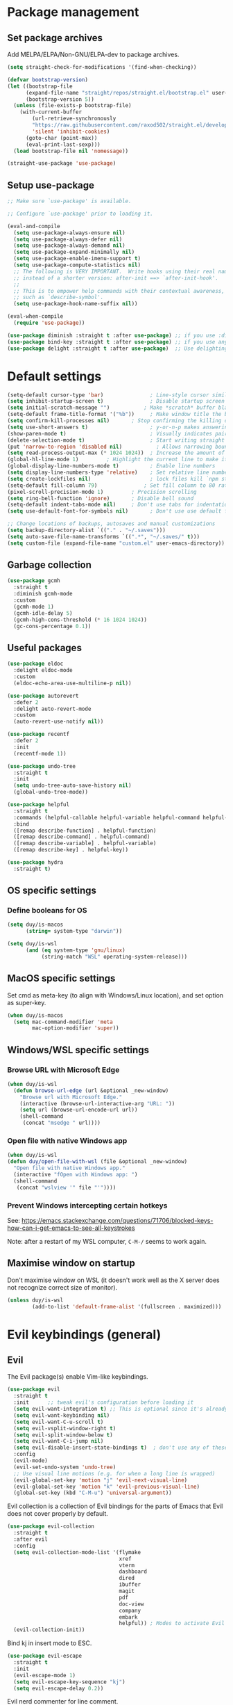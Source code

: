 * Package management

** Set package archives

Add MELPA/ELPA/Non-GNU/ELPA-dev to package archives.

#+begin_src emacs-lisp
(setq straight-check-for-modifications '(find-when-checking))

(defvar bootstrap-version)
(let ((bootstrap-file
      (expand-file-name "straight/repos/straight.el/bootstrap.el" user-emacs-directory))
      (bootstrap-version 5))
  (unless (file-exists-p bootstrap-file)
    (with-current-buffer
        (url-retrieve-synchronously
        "https://raw.githubusercontent.com/raxod502/straight.el/develop/install.el"
        'silent 'inhibit-cookies)
      (goto-char (point-max))
      (eval-print-last-sexp)))
  (load bootstrap-file nil 'nomessage))

(straight-use-package 'use-package)
#+end_src

** Setup use-package

#+begin_src emacs-lisp
;; Make sure `use-package' is available.

;; Configure `use-package' prior to loading it.

(eval-and-compile
  (setq use-package-always-ensure nil)
  (setq use-package-always-defer nil)
  (setq use-package-always-demand nil)
  (setq use-package-expand-minimally nil)
  (setq use-package-enable-imenu-support t)
  (setq use-package-compute-statistics nil)
  ;; The following is VERY IMPORTANT.  Write hooks using their real name
  ;; instead of a shorter version: after-init ==> `after-init-hook'.
  ;;
  ;; This is to empower help commands with their contextual awareness,
  ;; such as `describe-symbol'.
  (setq use-package-hook-name-suffix nil))

(eval-when-compile
  (require 'use-package))

(use-package diminish :straight t :after use-package) ;; if you use :diminish
(use-package bind-key :straight t :after use-package) ;; if you use any :bind variant
(use-package delight :straight t :after use-package)  ;; Use delighting for modes
#+end_src

* Default settings 

#+begin_src emacs-lisp
(setq-default cursor-type 'bar)               ; Line-style cursor similar to other text editors
(setq inhibit-startup-screen t)               ; Disable startup screen
(setq initial-scratch-message "")	        ; Make *scratch* buffer blank
(setq-default frame-title-format '("%b"))     ; Make window title the buffer name
(setq confirm-kill-processes nil)		; Stop confirming the killing of processes
(setq use-short-answers t)                    ; y-or-n-p makes answering questions faster
(show-paren-mode t)                           ; Visually indicates pair of matching parentheses
(delete-selection-mode t)                     ; Start writing straight after deletion
(put 'narrow-to-region 'disabled nil)	        ; Allows narrowing bound to C-x n n (region) and C-x n w (widen)
(setq read-process-output-max (* 1024 1024))  ; Increase the amount of data which Emacs reads from the process
(global-hl-line-mode 1)			; Highlight the current line to make it more visible
(global-display-line-numbers-mode t)          ; Enable line numbers
(setq display-line-numbers-type 'relative)    ; Set relative line numbers
(setq create-lockfiles nil)                   ; lock files kill `npm start'
(setq-default fill-column 79)		        ; Set fill column to 80 rather than 70, in all cases.
(pixel-scroll-precision-mode 1)	        ; Precision scrolling
(setq ring-bell-function 'ignore)		; Disable bell sound
(setq-default indent-tabs-mode nil)		; Don't use tabs for indentation
(setq use-default-font-for-symbols nil)       ; Don't use use default fonts for symbols

;; Change locations of backups, autosaves and manual customizations
(setq backup-directory-alist `(("." . "~/.saves")))
(setq auto-save-file-name-transforms `((".*", "~/.saves/" t)))
(setq custom-file (expand-file-name "custom.el" user-emacs-directory))
#+end_src

** Garbage collection

#+begin_src emacs-lisp
(use-package gcmh
  :straight t
  :diminish gcmh-mode
  :custom
  (gcmh-mode 1)
  (gcmh-idle-delay 5)
  (gcmh-high-cons-threshold (* 16 1024 1024))
  (gc-cons-percentage 0.1))
#+end_src

** Useful packages

#+begin_src emacs-lisp
(use-package eldoc
  :delight eldoc-mode
  :custom
  (eldoc-echo-area-use-multiline-p nil))

(use-package autorevert
  :defer 2
  :delight auto-revert-mode
  :custom
  (auto-revert-use-notify nil))

(use-package recentf
  :defer 2
  :init
  (recentf-mode 1))

(use-package undo-tree
  :straight t
  :init
  (setq undo-tree-auto-save-history nil)
  (global-undo-tree-mode))

(use-package helpful
  :straight t
  :commands (helpful-callable helpful-variable helpful-command helpful-key)
  :bind
  ([remap describe-function] . helpful-function)
  ([remap describe-command] . helpful-command)
  ([remap describe-variable] . helpful-variable)
  ([remap describe-key] . helpful-key))

(use-package hydra
  :straight t)
#+end_src

** OS specific settings

*** Define booleans for OS

#+begin_src emacs-lisp
(setq duy/is-macos
      (string= system-type "darwin"))

(setq duy/is-wsl
      (and (eq system-type 'gnu/linux)
           (string-match "WSL" operating-system-release)))
#+end_src

** MacOS specific settings

Set cmd as meta-key (to align with Windows/Linux location), and set option as super-key.

#+begin_src emacs-lisp
(when duy/is-macos
  (setq mac-command-modifier 'meta
        mac-option-modifier 'super))
#+end_src

** Windows/WSL specific settings

*** Browse URL with Microsoft Edge

#+begin_src emacs-lisp
(when duy/is-wsl  
  (defun browse-url-edge (url &optional _new-window)
    "Browse url with Microsoft Edge."
    (interactive (browse-url-interactive-arg "URL: "))
    (setq url (browse-url-encode-url url))
    (shell-command
     (concat "msedge " url))))
#+end_src

*** Open file with native Windows app

#+begin_src emacs-lisp
(when duy/is-wsl  
(defun duy/open-file-with-wsl (file &optional _new-window)
  "Open file with native Windows app."
  (interactive "fOpen with Windows app: ")
  (shell-command
   (concat "wslview '" file "'"))))
#+end_src

*** Prevent Windows intercepting certain hotkeys

See: https://emacs.stackexchange.com/questions/71706/blocked-keys-how-can-i-get-emacs-to-see-all-keystrokes

Note: after a restart of my WSL computer, =C-M-/= seems to work again. 

** Maximise window on startup

Don't maximise window on WSL (it doesn't work well as the X server does not recognize correct size of monitor).

#+begin_src emacs-lisp
(unless duy/is-wsl
        (add-to-list 'default-frame-alist '(fullscreen . maximized)))
#+end_src

* Evil keybindings (general)

** Evil

The Evil package(s) enable Vim-like keybindings.

#+begin_src emacs-lisp
(use-package evil
  :straight t
  :init      ;; tweak evil's configuration before loading it
  (setq evil-want-integration t) ;; This is optional since it's already set to t by default.
  (setq evil-want-keybinding nil)
  (setq evil-want-C-u-scroll t)
  (setq evil-vsplit-window-right t)
  (setq evil-split-window-below t)
  (setq evil-want-C-i-jump nil)
  (setq evil-disable-insert-state-bindings t)  ; don't use any of these: https://github.com/noctuid/evil-guide#switching-between-evil-and-emacs
  :config
  (evil-mode)
  (evil-set-undo-system 'undo-tree)
  ;; Use visual line motions (e.g. for when a long line is wrapped)
  (evil-global-set-key 'motion "j" 'evil-next-visual-line)
  (evil-global-set-key 'motion "k" 'evil-previous-visual-line)
  (global-set-key (kbd "C-M-u") 'universal-argument))
#+end_src

Evil collection is a collection of Evil bindings for the parts of Emacs that Evil does not cover properly by default.

#+begin_src emacs-lisp
(use-package evil-collection
  :straight t
  :after evil
  :config
  (setq evil-collection-mode-list '(flymake
                                    xref
                                    vterm
                                    dashboard
                                    dired
                                    ibuffer
                                    magit
                                    pdf
                                    doc-view
                                    company
                                    embark
                                    helpful)) ; Modes to activate Evil keybindings for
  (evil-collection-init))
#+end_src

Bind kj in insert mode to ESC.

#+begin_src emacs-lisp
(use-package evil-escape
  :straight t
  :init
  (evil-escape-mode 1)
  (setq evil-escape-key-sequence "kj")
  (setq evil-escape-delay 0.2))
#+end_src

Evil nerd commenter for line comment.

#+begin_src emacs-lisp
(use-package evil-nerd-commenter
  :straight t
  :bind (("C-'" . evilnc-comment-or-uncomment-lines)
         ("C-," . evilnc-comment-or-uncomment-lines)
  :map org-mode-map)
  ("C-'" . nil))
#+end_src


Evil-org adds evil bindings to org-agenda.

#+begin_src emacs-lisp

(use-package evil-org
  :straight t
  :after org
  :hook (org-mode . (lambda () evil-org-mode))
  :config
  (require 'evil-org-agenda)
  (evil-org-agenda-set-keys))

#+end_src

evil-surround enables surrounding of (Vim) text objects (e.g. brackets or quotes)

#+begin_src emacs-lisp
(use-package evil-surround
  :straight t
  :config
  (global-evil-surround-mode 1))
#+end_src
** General


The config in this section enable SPC as a prefix to a useful and commonly used
function (similar to Spacemacs/Doom/VSpaceCode).

#+begin_src emacs-lisp
(use-package general
  :straight t
  :init
  (setq general-override-states '(insert
                                  emacs
                                  hybrid
                                  normal
                                  visual
                                  motion
                                  operator
                                  replace))
  :after evil
  :config
  (general-evil-setup t)
  (general-create-definer leader-keys
    :states '(normal visual emacs motion) ; consider adding motion for using with easymotion
    :keymaps 'override 
    :prefix "SPC")
  (general-create-definer local-leader-keys
    :states '(normal visual emacs motion) ; consider adding motion for using with easymotion
    :keymaps 'override 
    :prefix ","))
#+end_src

*** Eval keybindings

#+begin_src emacs-lisp
(leader-keys
  "e"     '(:ignore t       :wk "Eval")
  "e b"   '(eval-buffer     :wk "Eval elisp in buffer")
  "e d"   '(eval-defun      :wk "Eval defun")
  "e e"   '(eval-expression :wk "Eval elisp expression")
  "e l"   '(eval-last-sexp  :wk "Eval last sexression")
  "e r"   '(eval-region     :wk "Eval region"))
#+end_src

* File and buffer management

** Dired

#+begin_src emacs-lisp
  (use-package dired
    :after evil evil-collection general
    ;; :commands (dired dired-jump)
    ;; :bind (("C-x C-j" . dired-jump))
    :custom ((dired-listing-switches "-agho --group-directories-first"))
    :init
    (when (string= system-type "darwin")
      (setq dired-use-ls-dired t
            insert-directory-program "/usr/local/bin/gls"))
    :config
    (evil-collection-define-key 'normal 'dired-mode-map
      "h" '(lambda () (interactive) (dired-single-buffer ".."))  ;; dired-single-up-directory still creates a new buffer for w/e reason
      "l" 'dired-single-buffer)
    (leader-keys
      "d"   '(dired      :wk "dired")
      "j d" '(dired-jump :wk "dired-jump")))

  (use-package dired-single
    :straight t
    :after dired)

  (use-package all-the-icons-dired
    :straight t
    :after dired
    :hook (dired-mode-hook . all-the-icons-dired-mode))

  (use-package dired-hide-dotfiles
    :straight t
    :after dired
    :hook (dired-mode-hook . dired-hide-dotfiles-mode)
    :init
    (evil-collection-define-key 'normal 'dired-mode-map
      "H" 'dired-hide-dotfiles-mode))
#+end_src

*** MacOS specific setting for Dired

OS X's ls function does not support the --group-directories-first switch. In order to enable this, install GNU core utils:

#+begin_src shell

brew install coreutils

#+end_src

** Buffer management

Add function to kill all buffers except current one.

#+begin_src emacs-lisp
(defun kill-other-buffers ()
  "Kill all other buffers."
  (interactive)
  (mapc 'kill-buffer (delq (current-buffer) (buffer-list))))
#+end_src

Keybindings for buffer management.
#+begin_src emacs-lisp
(leader-keys
  "TAB" '(consult-buffer                     :wk "Switch buffer")
  "b"   '(:ignore t                          :wk "Buffer")
  "b b" '(ibuffer                            :wk "Ibuffer")
  "b c" '(clone-indirect-buffer-other-window :wk "Clone indirect buffer other window")
  "b k" '(kill-current-buffer                :wk "Kill current buffer")
  "b n" '(next-buffer                        :wk "Next buffer")
  "b p" '(previous-buffer                    :wk "Previous buffer")
  "b B" '(ibuffer-list-buffers               :wk "Ibuffer list buffers")
  "b K" '(kill-buffer                        :wk "Kill buffer")
  "b 1" '(kill-other-buffers                 :wk "Kill other buffers"))
#+end_src

** File management

#+begin_src emacs-lisp
(leader-keys
 "f"   '(:ignore t           :wk "File")
 "."   '(find-file           :wk "Find file")
 "f f" '(find-file           :wk "Find file")
 "f F" '(consult-find        :wk "Consult find")
 "f g" '(consult-ripgrep     :wk "Consult ripgrep")
 "f r" '(consult-recent-file :wk "Recent files")
 "f s" '(save-buffer         :wk "Save file")
 "f u" '(sudo-edit-find-file :wk "Sudo find file")
 "f C" '(copy-file           :wk "Copy file")
 "f D" '(delete-file         :wk "Delete file")
 "f R" '(rename-file         :wk "Rename file")
 "f S" '(write-file          :wk "Save file as...")
 "f U" '(sudo-edit           :wk "Sudo edit file"))
#+End_src

* Fonts and themes

** Fonts

The used fonts have different names on different computers:

#+begin_src emacs-lisp
(if (string= system-name "Duys-MBP.home")
    (setq duy/default-font "FiraMono Nerd Font Mono"
          duy/variable-font "IBM Plex Sans"
          duy/default-font-size 13.0
          duy/variable-font-size 14.0)
  (if (string= system-name "NL5CG1462QH6")
      (setq duy/default-font "FiraMono Nerd Font Mono"
            duy/variable-font "IBM Plex Sans"
            duy/default-font-size 10.5
            duy/variable-font-size 12.0)
    (setq duy/default-font nil
          duy/variable-font nil
          duy/default-font-size nil
          duy/variable-font-size nil)))
#+end_src

Set fonts:

#+begin_src emacs-lisp
  (set-face-attribute 'default nil :font (font-spec :family duy/default-font :size duy/default-font-size))
  (set-face-attribute 'fixed-pitch nil :font (font-spec :family duy/default-font :size duy/default-font-size))
  (set-face-attribute 'variable-pitch nil :font (font-spec :family duy/variable-font :size duy/variable-font-size))
#+end_src

** Font settings for daemon mode

Font settings for daemon mode:

#+begin_src emacs-lisp
(defun duy/setup-font-faces-daemon()
  (when (daemonp)
    (set-face-attribute 'tab-bar nil :font (font-spec :family "IBM Plex Mono" :size duy/default-font-size))
    (set-face-attribute 'default nil :font (font-spec :family duy/default-font :size duy/default-font-size))
    (set-face-attribute 'fixed-pitch nil :font (font-spec :family duy/default-font :size duy/default-font-size))
    (set-face-attribute 'variable-pitch nil :font (font-spec :family duy/variable-font :size duy/variable-font-size))))

  (add-hook 'after-init-hook 'duy/setup-font-faces-daemon)
  (add-hook 'server-after-make-frame-hook 'duy/setup-font-faces-daemon)
#+end_src

** all-the-icons

#+begin_src emacs-lisp
(set-face-attribute 'tab-bar nil :font (font-spec :family "IBM Plex Mono" :size duy/default-font-size))
(use-package all-the-icons
  :straight t)
#+end_src

** Theme

*** Doom theme

#+begin_src emacs-lisp
;; (use-package doom-themes
;;   :straight t
;;   :init
;;   (setq doom-themes-enable-bold t
;; 	doom-themes-enable-italic t)
;;   (load-theme 'doom-vibrant t))  ;; Ones I liked and used: doom-one, doom-dark+, doom-solarized-light, doom-snazzy, doom-palenight
#+end_src

Other good themes:

- doom-palenight
- doom-one
- doom-vibrant
- doom-dark+ (VS Code like)
- doom-tomorrow-night
- doom-xcode
- doom-material
- doom-ayu-mirage
- doom-monokai-pro

*** Modus themes

#+begin_src emacs-lisp
(use-package modus-themes
  :straight t
  :init
  (setq modus-themes-subtle-line-numbers t)
  (setq modus-themes-hl-line '(intense))
  (setq modus-themes-region '(bg-only accented))
  (setq modus-themes-paren-match '(intense))
  (setq modus-themes-org-blocks 'gray-background)
  (setq modus-themes-completions
        '((selection . (accented))))
  (setq modus-themes-mode-line '(accented))
  (setq modus-themes-markup '(background intense))
  (setq modus-themes-mixed-fonts t)
  (setq modus-themes-headings
        '((0 . (bold 1.5))
          (1 . (rainbow overline bold 1.3))
          (2 . (bold 1.2))
          (3 . (bold 1.1))))
  (defun duy/modus-themes-toggle ()
    "Toggle between `modus-operandi' and `modus-vivendi' themes.
This uses `enable-theme' instead of the standard method of
`load-theme'.  The technicalities are covered in the Modus themes
manual."
    (interactive)
    (pcase (modus-themes--current-theme)
      ('modus-operandi (progn (enable-theme 'modus-vivendi)
                              (disable-theme 'modus-operandi)
                              (org-mode-restart)))
      ('modus-vivendi (progn (enable-theme 'modus-operandi)
                             (disable-theme 'modus-vivendi)
                             (org-mode-restart)))
      (_ (error "No Modus theme is loaded; evaluate `modus-themes-load-themes' first"))))
  :config
  (load-theme 'modus-vivendi t)
  (load-theme 'modus-operandi t t)
  (set-face-attribute 'tab-bar nil :font (font-spec :family "IBM Plex Mono" :size duy/default-font-size))  ; Loading modus theme resets tab-bar font, so we need to set it (again)
  (leader-keys
    "T" '(nil :wk "Toggle")
    "T T" '(duy/modus-themes-toggle :wk "Toggle modus theme")))
#+end_src

** Battery formatting

This section contains my custom setup to format =battery-mode-line-string=, which will be shown at the top in the global tab-bar. It is mainly copied from the source of =smart-mode-line= and adjusted to my own liking. Main reason for doing this myself is I am not using any other functions of =smart-mode-line=, and =sml/setup=  also messes up the branch name in the mode-line (https://github.com/Malabarba/smart-mode-line/issues/255).

*** Battery functions

#+begin_src emacs-lisp
(defun duy/charging-wsl ()
  "Check whether WSL computer is charging"
  (let ((result (funcall battery-status-function)))
    (let ((charging (cdr (assoc 66 result))))
      (if (not (string= charging "Discharging")) t nil))))

(defun duy/charging-macos ()
  "Check whether MacOS computer is charging"
  (let ((result (funcall battery-status-function)))
    (let ((charging (cdr (assoc 76 result))))
      (if (string= charging "AC") t nil))))

(defun duy/charging ()
  "Check whether computer is charging"
  (if duy/is-wsl (duy/charging-wsl)
    (if duy/is-macos (duy/charging-macos) nil)))

(defun duy/battery-percentage nil
  "Get battery percentage (100% = 1000000)"
  (let
      ((result
        (funcall battery-status-function)))
    (let
        ((percentage-string
          (cdr
           (assoc 112 result))))
      (let
          ((percentage
            (string-to-number percentage-string)))
        percentage))))

(defun duy/battery-icon ()
  "Set battery icon based on battery charge status and percentage"
  (if (duy/charging) (all-the-icons-faicon "plug" :v-adjust 0.04)
    (if (> (duy/battery-percentage) 95.0) (all-the-icons-faicon "battery-full" :v-adjust -0.05)
      (if (> (duy/battery-percentage) 70.0) (all-the-icons-faicon "battery-three-quarters" :v-adjust -0.05)
        (if (> (duy/battery-percentage) 40.0) (all-the-icons-faicon "battery-half" :v-adjust -0.05)
          (if (> (duy/battery-percentage) battery-load-critical) (all-the-icons-faicon "battery-quarter" :v-adjust -0.05) (all-the-icons-faicon "battery-empty" :v-adjust -0.05)))))))

(defface duy/battery-charging
  '((t :foreground "ForestGreen" :weight normal)) "")

(defface duy/battery-discharging
  '((t :inherit warning :weight normal)) "")

(defun duy/set-battery-font ()
  "Set `duy/battery' face depending on battery state."
  (if (duy/charging)
      (copy-face 'duy/battery-charging 'duy/battery)
    (copy-face 'duy/battery-discharging 'duy/battery)))

(defadvice battery-update (before duy/set-battery-font activate)
  "Fontify the battery display."
  (duy/set-battery-font)
  (if duy/is-macos
      (setq battery-mode-line-format (concat " " (duy/battery-icon) " [%b%p%] "))
      (setq battery-mode-line-format (concat " " (duy/battery-icon) "[%b%p%] "))))

(defun duy/battery-formatting ()
  "Apply battery formatting when updating battery status"
  (eval-after-load 'battery
    '(defadvice battery-update (after duy/after-battery-update-advice () activate)
       "Change battery color and icon."
       (when battery-mode-line-string
         (setq battery-mode-line-string
               (propertize battery-mode-line-string
                           'face 'duy/battery))))))
#+end_src

*** Set battery string format

#+begin_src emacs-lisp
(duy/battery-formatting)
(display-battery-mode)
(add-hook 'server-after-make-frame-hook 'battery-update)
#+end_src

** Modeline

*** Doom modeline

Currently using mood-line as a test.

This package depends on all-the-icons package. When installing Doom modeline for the first time, please run 'all-the-icons-install-fonts' via M-x first.

#+begin_src emacs-lisp
;; (use-package doom-modeline
;;   :straight t
;;   :config
;;   (setq doom-modeline-fn-alist (remove '(battery . doom-modeline-segment--battery) doom-modeline-fn-alist))
;;   (doom-modeline-mode 1)
;;   ;; (display-time)
;;   ;; (display-battery-mode)
;;   :custom
;;   (display-time-24hr-format t)
;;   (display-time-day-and-date t))
#+end_src

Ensure icons are used in Daemon mode:

#+begin_src emacs-lisp
;; (add-hook 'server-after-make-frame-hook
;;  (lambda ()
;;      (setq doom-modeline-icon (display-graphic-p))))
#+end_src

NOTE: ~(doom-modeline-mode)~ results in ~(error "bar is not a defined segment")~ in emacs@29. See also: https://githubhot.com/repo/seagle0128/doom-modeline/issues/505

To fix, run this code *once*:

#+begin_src emacs-lisp
;; (setq doom-modeline-fn-alist
;;       (--map
;;        (cons (remove-pos-from-symbol (car it)) (cdr it))
;;        doom-modeline-fn-alist))
#+end_src

*** Mood-line

Currently trying =mood-line= over =doom-modeline= as the latter messes up the battery string in the top right corner.

#+begin_src emacs-lisp
(use-package mood-line
  :straight (:host gitlab :repo "trev-dev/mood-line")
  :init
  ;; (setq battery-mode-line-format (concat " " (duy/battery-icon) "%b%p% "))
  (setq mode-line-misc-info (remove '(global-mode-string ("" global-mode-string)) mode-line-misc-info))
  (mood-line-mode)
  :custom
  (display-time-24hr-format t)
  (display-time-day-and-date t)
  :config
  (display-time-mode)
  (display-battery-mode))
#+end_src

* Tabs

#+begin_src emacs-lisp
(use-package tab-bar
  :straight t
  :hook (server-after-make-frame-hook . (lambda () (tab-bar-rename-tab "main")))
  :init  
  (defun tab-bar-tab-name-format-comfortable (tab i)
    (propertize (concat " " (tab-bar-tab-name-format-default tab i) " ")
                'face (funcall tab-bar-tab-face-function tab)))
  (add-to-list 'tab-bar-format 'tab-bar-format-align-right 'append)
  (add-to-list 'tab-bar-format 'tab-bar-format-global 'append)
  (setq global-mode-string '("  " display-time-string battery-mode-line-string))
  :custom
  (tab-bar-show t)
  (tab-bar-close-button-show nil)
  (tab-bar-new-button-show nil)
  (tab-bar-tab-name-format-function #'tab-bar-tab-name-format-comfortable)
  (tab-bar-select-tab-modifiers '(meta))
  ;; :custom-face
  ;; (tab-bar ((t (:font "IBM Plex Mono" :size duy/tab-bar-font-height))))
  ;; (tab-bar-tab ((t (:bold t :height 1.0 :foreground "sienna"))))
  ;; (tab-bar-tab-inactive ((t (:background nil :inherit 'mode-line :height 1.0 ))))
  :config
  (set-face-attribute 'tab-bar nil :font (font-spec :family "IBM Plex Mono" :size duy/default-font-size))
  (leader-keys
    "t" '(:keymap tab-prefix-map :wk "Tabs")))
#+end_src

** Tab-bookmark

#+begin_src emacs-lisp
(use-package tab-bookmark
  :straight (tab-bookmark :type git :host github :repo "minad/tab-bookmark")
  :init
  (setq bookmark-set-fringe-mark nil))
#+end_src

* Terminals

** Function to disable exit confirmation query for shells and terminals

#+begin_src emacs-lisp
(defun set-no-process-query-on-exit ()
  (let ((proc (get-buffer-process (current-buffer))))
    (when (processp proc)
      (set-process-query-on-exit-flag proc nil))))
#+end_src

** vterm

#+begin_src emacs-lisp
  (use-package vterm
    :straight t
    :bind (:map vterm-mode-map
                ("C-b" . vterm-send-C-b))
    :config
    (dolist (mode '(term-mode-hook
                    shell-mode-hook
                    vterm-mode-hook
                    eshell-mode-hook))
      (add-hook mode (lambda () (display-line-numbers-mode 0)))
      (add-hook mode (lambda () (setq-local global-hl-line-mode nil)))
      (add-hook mode 'set-no-process-query-on-exit)))
#+end_src

I also enabled directory tracking and named vterm buffer, see also here how to setup: https://github.com/akermu/emacs-libvterm

** vterm-toggle

#+begin_src emacs-lisp
(use-package vterm-toggle
  :straight t
  :custom
  (vterm-buffer-name-string "vterm: %s")
  (vterm-toggle-project-root t)
  (vterm-toggle-scope 'project)
  :config
  (setq vterm-toggle-fullscreen-p nil)
  (add-to-list 'display-buffer-alist
               '((lambda (buffer-or-name _)
                   (let ((buffer (get-buffer buffer-or-name)))
                     (with-current-buffer buffer
                       (or (equal major-mode 'vterm-mode)
                           (string-prefix-p vterm-buffer-name (buffer-name buffer))))))
                 (display-buffer-reuse-window display-buffer-at-bottom)
                 (display-buffer-reuse-window display-buffer-in-direction)
                 ;;display-buffer-in-direction/direction/dedicated is added in emacs27
                 ;;(direction . bottom)
                 (dedicated . t) ;dedicated is supported in emacs27
                 (reusable-frames . visible)
                 (window-height . 0.3)))
  (leader-keys
    "'" '(vterm-toggle :wk "vterm"))
  (bind-keys  ; For some reason :bind interferes with the SPC ' binding here
   :map vterm-mode-map
   ("C-<return>" . vterm-toggle-insert-cd)))
#+end_src

** exec-path-from-shell

#+begin_src emacs-lisp
(use-package exec-path-from-shell
  :straight t
  :if duy/is-macos
  :defer nil
  :config
  (exec-path-from-shell-copy-env "PATH")
  (when (memq window-system '(mac ns x))
    (exec-path-from-shell-initialize))
  (when (daemonp)
    (exec-path-from-shell-initialize)))
#+end_src

* Completion and navigation
** Vertico

#+begin_src emacs-lisp
(use-package vertico
  :straight (:files (:defaults "extensions/*"))
  :bind (:map vertico-map
              ("C-j" . vertico-next)
              ("C-k" . vertico-previous)
              ("C-f" . vertico-exit)
              :map minibuffer-local-map
              ("M-h" . backward-kill-word))
  :custom
  (vertico-cycle t)
  :init
  (vertico-mode))
#+end_src

*** Vertico-directory

#+begin_src emacs-lisp
(use-package vertico-directory
  :after vertico
  :straight nil
  ;; More convenient directory navigation commands
  :bind (:map vertico-map
              ("RET" . vertico-directory-enter)
              ("DEL" . vertico-directory-delete-char)
              ("C-<backspace>" . vertico-directory-delete-word)))
#+end_src

** Orderless

#+begin_src emacs-lisp
(use-package orderless
  :straight t
  :custom
  (completion-styles '(partial-completion orderless flex))
  (completion-category-defaults nil)
  (read-file-name-completion-ignore-case t)
  (completion-category-overrides '((file (styles partial-completion))
                                   (minibuffer (initials orderless)))))
#+end_src

** Savehist

#+begin_src emacs-lisp
;; Persist history over Emacs restarts. Vertico sorts by history position.
(use-package savehist
  :straight t
  :defer 2
  :config
  (savehist-mode))
#+end_src

** Marginalia

#+begin_src emacs-lisp
(use-package marginalia
  :straight t
  :defer 3
  :custom (marginalia-annotators '(marginalia-annotators-light))
  :config
  (marginalia-mode))
#+end_src

** Which-key

#+begin_src emacs-lisp
(use-package which-key
  :straight t
  :defer 4
  :diminish which-key-mode
  :custom
  (which-key-compute-remaps t)
  :config
  (which-key-mode 1))
#+end_src

** Corfu

#+begin_src emacs-lisp
(use-package corfu
  :straight t
  :bind (:map corfu-map
         ("C-j" . corfu-next)
         ("C-k" . corfu-previous)
         ("TAB" . corfu-insert)
         ("RET" . nil)
         :map org-mode-map
         ("C-," . nil))
  :custom
  (corfu-cycle t)
  (corfu-auto t)
  :init
  (global-corfu-mode)
  (global-set-key (kbd "M-i") #'completion-at-point))
#+end_src

Enabling icons in Corfu:

#+begin_src emacs-lisp
(use-package kind-icon
  :straight t
  :after corfu
  :custom
  (kind-icon-default-face 'corfu-default) ; to compute blended backgrounds correctly
  :config
  (add-to-list 'corfu-margin-formatters #'kind-icon-margin-formatter))
#+end_src

** Consult

#+begin_src emacs-lisp
(use-package consult
  :straight t
  :bind (("C-s" . consult-line)
         :map minibuffer-local-map
         ("C-r" . consult-history)))
#+end_src

** Embark

#+begin_src emacs-lisp
  (use-package embark
    :straight t
    :bind
    (("C-;" . embark-act)          ;; pick some comfortable binding
     ("C-:" . embark-dwim)         ;; good alternative: M-.
     ("C-h B" . embark-bindings))
    :config
    (when (and (eq system-type 'gnu/linux)
	       (string-match "WSL" operating-system-release))
      (bind-keys
       :map embark-url-map
       ("e" . browse-url-edge)
       :map embark-file-map
       ("<C-return>" . duy/open-file-with-wsl))))
  ;; :map minibuffer-local-map
  ;; (("C-." . embark-act)))) ;; alternative for `describe-bindings'

  (use-package embark-consult
    :straight t
    :after (embark consult)
    :demand t ; only necessary if you have the hook below
    ;; if you want to have consult previews as you move around an
    ;; auto-updating embark collect buffer
    :hook
    (embark-collect-mode . consult-preview-at-point-mode))
#+end_src

* Windows and movement

** ace-window

#+begin_src emacs-lisp
(use-package ace-window
  :straight t
  :config
    (setq aw-keys '(?a ?s ?d ?f ?g ?h ?j ?k ?l)
          aw-dispatch-always t)
    (leader-keys
      "w" '(ace-window :wk "ace-window")))
#+end_src
  
** Avy

Package to easily navigate cursor within buffers. Using this over evil-easymotion because Avy does not distinguish between forward and backward and allows jumping across visible buffers.

#+begin_src emacs-lisp
    (use-package avy
      :straight t
      :after consult
      :config
      (leader-keys
        "j"   '(:ignore t           :wk "Jump to")
        "j f" '(avy-goto-char       :wk "Find char")
        "j s" '(avy-goto-char-2     :wk "Find char 2")
        "j c" '(avy-goto-char-timer :wk "Find char timer")
        "j j" '(avy-goto-char-timer :wk "Find char timer")
        "j l" '(avy-goto-line       :wk "Jump to line")
        "j h" '(consult-outline     :wk "Jump to heading")))
#+end_src

** ace-link

#+begin_src emacs-lisp
(use-package ace-link
  :straight t
  :config
  (evil-collection-define-key 'normal 'helpful-mode-map
   "o" 'ace-link-help)
  :general
  (local-leader-keys
    "o" '(ace-link-org :wk "Open link")))
#+end_src

* Popper

#+begin_src emacs-lisp
(use-package popper
  :straight t
  :bind (("C-`"   . popper-toggle-latest)
         ("M-`"   . popper-cycle)
         ("C-M-`" . popper-toggle-type)
         ("M-'"   . popper-kill-latest-popup))
  :init
  (setq popper-reference-buffers
        '("\\*Messages\\*"
	    "\\*Warnings\\*"
          "Output\\*$"
          "\\*Async Shell Command\\*"
          help-mode
          helpful-mode
	    "\\*eldoc\\*"
	    "\\*PDF-Occur\\*"
          compilation-mode))
  (popper-mode +1)
  (popper-echo-mode +1))
#+end_src

* Spell / syntax checking

#+begin_src emacs-lisp
(defun duy/flyspell-delete-all-overlays ()
  "Delete all flyspell checks in buffer."
  (interactive)
  (flyspell-delete-all-overlays))
#+end_src

#+begin_src emacs-lisp
(use-package flyspell
  :defer t
  :config
  (leader-keys
    ;; Use evil-next/prev-flyspell-error to navigate
    "s"   '(nil                              :wk "Spell check")
    "s r" '(flyspell-region                  :wk "Flyspell region")
    "s b" '(flyspell-buffer                  :wk "Flyspell buffer")
    "s B" '(duy/flyspell-delete-all-overlays :wk "Delete spell check buffer")))
#+end_src

#+begin_src emacs-lisp
(use-package flyspell-correct
  :straight t
  :after flyspell
  :bind ([remap ispell-word] . flyspell-correct-wrapper))
#+end_src

* Version control

#+begin_src emacs-lisp
(use-package magit
  :straight t
  :config
  (leader-keys
    "g"   '(:ignore t                 :wk "Git")
    "g s" '(magit                     :wk "Magit status")
    "g m" '(activate-smerge-mode/body :wk "Smerge")))
#+end_src

#+begin_src emacs-lisp
(defhydra activate-smerge-mode ()
  "Smerge mode"
  ("j" smerge-next "next")
  ("k" smerge-prev "prev")
  ("u" smerge-keep-upper "keep upper")
  ("l" smerge-keep-lower "keep lower")
  ("c" smerge-keep-current "keep current")
  ("h" smerge-refine "highlight")
  ("d" smerge-kill-current "delete current")
  ("a" smerge-keep-all "keep all")
  ("b" smerge-keep-base "keep base")
  ("q" nil "quit"))
#+end_src

* Org mode

** Basic setup

#+begin_src emacs-lisp
(defun duy/org-mode-setup ()
  (variable-pitch-mode 1)
  (visual-line-mode 1)
  (evil-org-mode 1)
  (display-line-numbers-mode 0)
  (setq flyspell-generic-check-word-predicate 'org-mode-flyspell-verify)  ;; Don't spell check src blocks
  (setq-local corfu-auto nil))  ;; Don't auto complete in org-buffers (to avoid org-roam link inserts)
#+end_src

#+begin_src emacs-lisp
  (use-package org
    :straight (:type built-in)
    :init
    (org-babel-do-load-languages
     'org-babel-load-languages
     '((emacs-lisp . t)
       (python . t)))
    (with-eval-after-load 'flycheck
      (flycheck-add-mode 'proselint 'org-mode))
    ;; Change bullets to actual bullets
    (font-lock-add-keywords 'org-mode
                            '(("^ *\\([-]\\) "
                               (0 (prog1 () (compose-region (match-beginning 1) (match-end 1) "•"))))))
    (setq org-format-latex-options (plist-put org-format-latex-options :scale 1.3))
    :custom
    (org-confirm-babel-evaluate nil)     ; Do not ask for confirmation when evaluating src blocks
    (org-catch-invisible-edits 'show)    ; When making invisible edits, show the location of the edit
    (org-ellipsis " ▼ ")
    (org-src-fontify-natively t)         ; Fontify code in src blocks
    (org-edit-src-content-indentation 2) ; Indentation within the src blocks
    (org-startup-indented t)             ; Org headings are indented, as is the text within the headings
    (org-hide-leading-stars nil)
    (org-src-preserve-indentation t)
    (org-hide-emphasis-markers t)        ; Hide markers around emphasised word (e.g. *bold*, /italic/ etc.)
    (org-adapt-indentation t)
    (org-structure-template-alist '(("a" . "export ascii")
                                    ("c" . "center")
                                    ("C" . "comment")
                                    ("e" . "example")
                                    ("E" . "export")
                                    ("l" . "export latex")
                                    ("py" . "src python")
                                    ("ru" . "src rust")
                                    ("sh" . "src h")
                                    ("q" . "quote")
                                    ("s" . "src")
                                    ("v" . "verse")
                                    ("el" . "src emacs-lisp")
                                    ("d" . "definition")
                                    ("t" . "theorem")))
    (org-clock-mode-line-total 'today)
    :custom-face
    ;; (org-document-title ((t (:weight bold :height 1.5))))
    ;; (org-done ((t (:strike-through t :weight bold))))
    ;; (org-headline-done ((t (:strike-through t))))
    ;; (org-level-1 ((t (:height 1.3 :weight bold))))
    ;; (org-level-2 ((t (:height 1.2 :weight bold))))
    ;; (org-level-3 ((t (:height 1.1 :weight bold))))
    (org-image-actual-width (/ (display-pixel-width) 2))
    ;; (org-block ((nil (:foreground nil :inherit 'fixed-pitch))))
    ;; (org-table ((nil (:inherit 'fixed-pitch))))
    ;; (org-formula ((nil (:inherit 'fixed-pitch))))
    ;; (org-code ((nil (:inherit (shadow fixed-pitch)))))
    ;; (org-indent ((nil (:inherit (org-hide fixed-pitch)))))
    ;; (org-verbatim ((nil (:inherit (shadow fixed-pitch)))))
    ;; (org-special-keyword ((nil (:inherit (font-lock-comment-face fixed-pitch)))))
    ;; (org-meta-line ((nil (:inherit (font-lock-comment-face fixed-pitch)))))
    ;; (org-checkbox ((nil (:inherit 'fixed-pitch))))
    ;; (org-block-begin-line ((nil (:inherit 'fixed-pitch))))
    :hook
    (org-mode-hook . duy/org-mode-setup)
    ;; Prepend org-mode-line-string to global-mode-string when clocking in
    (org-clock-in-hook . (lambda ()
                           (delq 'org-mode-line-string global-mode-string)  ; Delete first as org-clock-in appends it automatically
                           (setq global-mode-string (add-to-list 'global-mode-string 'org-mode-line-string))
                           (setq global-mode-string (add-to-list 'global-mode-string " "))))  ;; global-mode-string should always start with an empty space
    ;; Remove the empty space added during clock in when clocking out
    ((org-clock-out-hook org-clock-cancel-hook). (lambda ()
                                                   (setq global-mode-string (delete " " global-mode-string))))
    (kill-emacs-hook . org-save-all-org-buffers)
    :bind
    (:map org-mode-map
          ("C-M-h" . org-shiftleft)
          ("C-M-l" . org-shiftright))
    :config
    (advice-add 'org-refile :after (lambda (&rest _) (org-save-all-org-buffers)))
    (require 'org-habit)
    (require 'org-tempo)
    (leader-keys
      "o"   '(:ignore t   :wk "Org")
      "a"   '(org-agenda  :wk "Agenda")
      "c"   '(org-capture :wk "Capture")
      "C"   '(org-capture :wk "Capture"))
    (local-leader-keys
      :keymaps 'org-mode-map
      "I" '(org-clock-in      :wk "Clock in")
      "O" '(org-clock-out     :wk "Clock out")
      "C" '(org-clock-cancel  :wk "Clock cancel")))
#+end_src

** Capture templates

#+begin_src emacs-lisp
(if (string= system-name "Duys-MBP.home")
    (setq inbox-file "~/org-roam-notes/20220101143145-inbox.org"
          general-task-file "~/org-roam-notes/20220101143545-tasks.org")
  (if (string= system-name "NL5CG1462QH6")
      (setq inbox-file "~/org-roam-notes/20220522180401-inbox.org"
            general-task-file "~/org-roam-notes/20220522181915-general_tasks.org")
    (setq inbox-file nil)))

(setq org-capture-templates
      '(("i" "Inbox" plain (file inbox-file)
         "* TODO %?\n%U\n" :clock-in nil :clock-resume t)
        ("t" "Today" plain (file general-task-file)
         "* TODO %?\n SCHEDULED: %t\n%U\n" :clock-in nil :clock-resume t)
        ))
#+end_src

** Org bullet

#+begin_src emacs-lisp
  (use-package org-bullets
    :straight t)

  (add-hook 'org-mode-hook (lambda () (org-bullets-mode 1)))
#+end_src

** Org appear

Org-appear shows the emphasis markers when your cursor is on the text, even if ~org-hide-emphasis-markers~ is set.

#+begin_src emacs-lisp
(use-package org-appear
  :straight t
  :hook (org-mode-hook . org-appear-mode))
#+end_src

** Org roam

#+begin_src emacs-lisp
  (use-package org-roam
    :straight t
    :init
    (setq org-roam-v2-ack t)
    :custom
    (org-roam-directory "~/org-roam-notes")
    (org-roam-completion-everywhere t)
    (org-roam-capture-templates
     '(("d" "default" plain
        "%?"
        :if-new (file+head "%<%Y%m%d%H%M%S>-${slug}.org" "#+title: ${title}\n#+date: %U\n")
        :unnarrowed t)))
    (org-roam-dailies-capture-templates
     '(("d" "default" entry "* %<%I:%M %p>: %?"
        :if-new (file+head "%<%Y-%m-%d>.org" "#+title: %<%Y-%m-%d>\n"))))
    :bind (:map org-mode-map
                ("C-M-i" . completion-at-point)
                :map org-roam-dailies-map
                ("Y" . org-roam-dailies-capture-yesterday)
                ("T" . org-roam-dailies-capture-tomorrow))
    :config
    (require 'org-roam-dailies) ;; Ensure the keymap is available
    (setq org-roam-node-display-template #("${title:*} ${tags:40}" 11 21
                                           (face org-tag)))
    (org-roam-db-autosync-mode)
    (leader-keys
      "n"   '(:ignore t              :wk "Roam")
      "n l" '(org-roam-buffer-toggle :wk "Buffer toggle")
      "n f" '(org-roam-node-find     :wk "Find")
      "n i" '(org-roam-node-insert   :wk "Insert")
      "n t" '(org-roam-tag-add       :wk "Add tag")
      "n T" '(org-roam-tag-remove    :wk "Remove tag")
      "n d" '(org-roam-dailies-map   :wk "Dailies")))
#+end_src

* Org agenda (using org-roam)

** Helper functions

This setup primarily follows the setup from d12frosted's [[https://d12frosted.io/posts/2020-06-23-task-management-with-roam-vol1.html][blog]].

*** Vulpea

Vulpea is a package written by d12frosted with additional functions for org and org-roam. See also [[https://github.com/d12frosted/vulpea][here]].

#+begin_src emacs-lisp
(use-package vulpea
  :straight t)
#+end_src

*** s.el

s.el is an emacs string manipulation package.

#+begin_src emacs-lisp
(use-package s
  :straight t)
#+end_src

*** Dynamic org-agenda

- Update nodes with "project" tag if it has a TODO item.
- Set agenda files to nodes which have a "project" tag.

#+begin_src emacs-lisp
(defun vulpea-project-p ()
  "Return non-nil if current buffer has any todo entry.

TODO entries marked as done are ignored, meaning the this
function returns nil if current buffer contains only completed
tasks."
  (seq-find                                 ; (3)
   (lambda (type)
     (eq type 'todo))
   (org-element-map                         ; (2)
       (org-element-parse-buffer 'headline) ; (1)
       'headline
     (lambda (h)
       (org-element-property :todo-type h)))))

(defun vulpea-project-update-tag ()
  "Update PROJECT tag in the current buffer."
  (when (and (not (active-minibuffer-window))
             (vulpea-buffer-p))
    (save-excursion
      (goto-char (point-min))
      (let* ((tags (vulpea-buffer-tags-get))
             (original-tags tags))
        (if (vulpea-project-p)
            (setq tags (cons "project" tags))
          (setq tags (remove "project" tags)))

        ;; cleanup duplicates
        (setq tags (seq-uniq tags))

        ;; update tags if changed
        (when (or (seq-difference tags original-tags)
                  (seq-difference original-tags tags))
          (apply #'vulpea-buffer-tags-set tags))))))

(defun vulpea-buffer-p ()
  "Return non-nil if the currently visited buffer is a note."
  (and buffer-file-name
       (string-prefix-p
        (expand-file-name (file-name-as-directory org-roam-directory))
        (file-name-directory buffer-file-name))))

(defun vulpea-project-files ()
  "Return a list of note files containing 'project' tag." ;
  (seq-uniq
   (seq-map
    #'car
    (org-roam-db-query
     [:select [nodes:file]
              :from tags
              :left-join nodes
              :on (= tags:node-id nodes:id)
              :where (like tag (quote "%\"project\"%"))]))))

(defun vulpea-agenda-files-update (&rest _)
  "Update the value of `org-agenda-files'."
  (setq org-agenda-files (vulpea-project-files)))

(add-hook 'find-file-hook #'vulpea-project-update-tag)
(add-hook 'before-save-hook #'vulpea-project-update-tag)

(advice-add 'org-agenda :before #'vulpea-agenda-files-update)
#+end_src

** Org agenda settings

*** Fix title org-roam file in todo list

#+begin_src emacs-lisp
(setq org-agenda-prefix-format
      '((agenda . " %i %(vulpea-agenda-category 12)%?-12t% s")
        (todo . " %i %(vulpea-agenda-category 12) ")
        (tags . " %i %(vulpea-agenda-category 12) ")
        (search . " %i %(vulpea-agenda-category 12) ")))

(defun vulpea-agenda-category (&optional len)
  "Get category of item at point for agenda.

Category is defined by one of the following items:

- CATEGORY property
- TITLE keyword
- TITLE property
- filename without directory and extension

When LEN is a number, resulting string is padded right with
spaces and then truncated with ... on the right if result is
longer than LEN.

Usage example:

  (setq org-agenda-prefix-format
        '((agenda . \" %(vulpea-agenda-category) %?-12t %12s\")))

Refer to `org-agenda-prefix-format' for more information."
  (let* ((file-name (when buffer-file-name
                      (file-name-sans-extension
                       (file-name-nondirectory buffer-file-name))))
         (title (vulpea-buffer-prop-get "title"))
         (category (org-get-category))
         (result
          (or (if (and
                   title
                   (string-equal category file-name))
                  title
                category)
              "")))
    (if (numberp len)
        (s-truncate len (s-pad-right len " " result))
      result)))
#+end_src

*** org-super-agenda

Use org-super-agenda to group TODOs in agenda view.

#+begin_src emacs-lisp

(use-package org-super-agenda
  :straight t
  :config
  (add-hook 'org-agenda-mode-hook 'org-super-agenda-mode)
  (setq org-super-agenda-header-map (make-sparse-keymap)))

#+end_src

*** TODOs, tags etc.

Set todo keywords, tags etc.

#+begin_src emacs-lisp

(setq org-todo-keywords
      '((sequence "TODO(t)" "NEXT(n)" "|" "DONE(d)")
        (sequence "WAITING(w!)" "HOLD(h!)" "|" "CANCELLED(c)")))

(setq org-todo-keyword-faces
      '(("TODO" . '(org-todo))
        ("NEXT" . '(bold org-todo))
        ("WAITING" . '(shadow org-todo))))

(setq org-log-done 'time
      org-log-into-drawer t
      org-log-state-notes-insert-after-drawers nil)

(setq org-tag-alist (quote (("@reading" . ?r)
                            ("@coding" . ?c)
                            ("@writing" . ?w)
                            ("@office" . ?o)
                            ("@home" . ?h)
                            (:newline)
                            ("WAITING" . ?W)
                            ("HOLD" . ?H))))

(setq org-fast-tag-selection-single-key nil)
#+end_src

*** Archiving

Function to archive all done task in current org agenda/file.

#+begin_src emacs-lisp
(defun duy/org-archive-done-tasks-agenda ()
  (interactive)
  (org-map-entries
   (lambda ()
     (org-archive-subtree)
     (setq org-map-continue-from (org-element-property :begin (org-element-at-point))))
   "/DONE" 'agenda))

(defun duy/org-archive-done-tasks-file ()
  (interactive)
  (org-map-entries
   (lambda ()
     (org-archive-subtree)
     (setq org-map-continue-from (org-element-property :begin (org-element-at-point))))
   "/DONE" 'file))
#+end_src

*** Group TODOs by title

Function to automatically group TODOs by title.
#+begin_src emacs-lisp

(org-super-agenda--def-auto-group title "title of org file"
  :key-form (org-super-agenda--when-with-marker-buffer (org-super-agenda--get-marker item)
              (org-roam-db--file-title))
  :header-form key)

#+end_src

*** Layout of agenda

#+begin_src emacs-lisp
(setq duy/agenda-group-main
      '(
	(:discard (:scheduled today))
	(:discard (:scheduled past))
	(:name "Next"
	       :todo "NEXT")
	(:name "Focus"
	       :tag "focus")
	(:name "Scheduled"
	       :scheduled future)
	(:name "Waiting"
	       :todo "WAITING")
	(:discard (:anything t))
	))

(setq duy/agenda-group-today
      '(
	(:name "Today"
	       :time-grid t
	       :date today
	       :scheduled today)
	(:name "Upcoming deadlines"
               :deadline future)
	))

(setq duy/agenda-group-backlog
      '(
	(:discard (:tag "refile"))
	(:auto-title t) ;; defined with org-super-agenda--def-auto-group
	))

(setq duy/agenda-group-backlog-unscheduled
      '(
	(:discard (:tag "refile"))
	(:discard (:scheduled t))
	(:discard (:deadline today))
	(:auto-title t) ;; defined with org-super-agenda--def-auto-group
	))

(setq duy/agenda-group-inbox
      '(
	(:name ""
	       :tag "refile")
	(:discard (:anything t))
	))

(setq org-agenda-custom-commands
      `((" " "Agenda"
	 ((agenda "" ((org-agenda-span 'day)
		      (org-super-agenda-groups duy/agenda-group-today)))
	  (todo "" ((org-agenda-overriding-header "Tasks")
		    (org-super-agenda-groups duy/agenda-group-main)))
	  (todo "" ((org-agenda-overriding-header "Inbox")
		    (org-super-agenda-groups duy/agenda-group-inbox)))
	  (todo "TODO" ((org-agenda-overriding-header "Backlog")
			(org-super-agenda-groups duy/agenda-group-backlog-unscheduled)))
	  ))
	("b" "Backlog"
	 ((todo "TODO" ((org-agenda-overriding-header "Backlog")
			(org-super-agenda-groups duy/agenda-group-backlog))))
	 )))
#+end_src

*** org-agenda tags display settings

Align all tags at the right border of the agenda window:

#+begin_src emacs-lisp
  (defun duy/realign-agenda-tags ()
    "Put the agenda tags at the right border of the agenda window."
    (setq org-agenda-tags-column (- 5 (window-width)))
    (org-agenda-align-tags))

  (add-hook 'org-agenda-finalize-hook 'duy/realign-agenda-tags)
#+end_src

Hide the =project= tag in org-agenda, since by definition in our setup all items will have the tag:

#+begin_src emacs-lisp
(setq org-agenda-hide-tags-regexp (regexp-opt '("project")))
#+end_src

** Inbox management
 
*** Function to process inbox item

#+begin_src emacs-lisp
(defun duy/org-agenda-process-inbox-item ()
  "Process a single item in the org-agenda."
  (interactive)
  (org-with-wide-buffer
   (org-agenda-set-tags)
   ;; (org-agenda-priority)
   (org-agenda-refile nil nil t)))
#+end_src

*** Functions to process inbox

#+begin_src emacs-lisp
(defun duy/bulk-process-entries ()
  (if (not (null org-agenda-bulk-marked-entries))
      (let ((entries (reverse org-agenda-bulk-marked-entries))
            (processed 0)
            (skipped 0))
        (dolist (e entries)
          (let ((pos (text-property-any (point-min) (point-max) 'org-hd-marker e)))
            (if (not pos)
                (progn (message "Skipping removed entry at %s" e)
                       (cl-incf skipped))
              (goto-char pos)
              (let (org-loop-over-headlines-in-active-region) (funcall 'duy/org-agenda-process-inbox-item))
              ;; `post-command-hook' is not run yet.  We make sure any
              ;; pending log note is processed.
              (when (or (memq 'org-add-log-note (default-value 'post-command-hook))
                        (memq 'org-add-log-note post-command-hook))
                (org-add-log-note))
              (cl-incf processed))))
        (org-agenda-redo)
        (unless org-agenda-persistent-marks (org-agenda-bulk-unmark-all))
        (message "Acted on %d entries%s%s"
                 processed
                 (if (= skipped 0)
                     ""
                   (format ", skipped %d (disappeared before their turn)"
                           skipped))
                 (if (not org-agenda-persistent-marks) "" " (kept marked)")))))

(defun duy/org-process-inbox ()
  "Called in org-agenda-mode, processes all inbox items."
  (interactive)
  (org-agenda-bulk-mark-regexp "refile:")
  (duy/bulk-process-entries))
#+end_src

*** Org refile settings

Refile targets are set to all files in the org-roam-notes folder.

#+begin_src emacs-lisp
(setq myroamfiles (directory-files org-roam-directory t "org$"))

;; -------- refile settings -----
(setq org-refile-targets '((org-agenda-files :maxlevel . 5) (myroamfiles :maxlevel . 5)))
(setq org-refile-use-outline-path 'file)  ;; 'file or nil
(setq org-outline-path-complete-in-steps nil)
(setq org-refile-allow-creating-parent-nodes 'confirm)
#+end_src

#+begin_src emacs-lisp
(defun vulpea-roam-files-update (&rest _)
  "Update the value of `myroamfiles'."
  (setq myroamfiles (directory-files org-roam-directory t "org$")))

(advice-add 'org-agenda :before #'vulpea-roam-files-update)
#+end_src

Some ideas for the future:

- Project nodes have "project" tags, which are added by myself.
- Nodes have "task" tags based on existence of TODO items.
- Org agenda items are nodes with a "task" tag.
- Refile targets are nodes with a "project" or "task" tag.
  
** Archiving

Function to archive all done task in current org agenda/file.

#+begin_src emacs-lisp
(defun duy/org-archive-done-tasks-agenda ()
  (interactive)
  (org-map-entries
   (lambda ()
     (org-archive-subtree)
     (setq org-map-continue-from (org-element-property :begin (org-element-at-point))))
   "/DONE" 'agenda))

(defun duy/org-archive-done-tasks-file ()
  (interactive)
  (org-map-entries
   (lambda ()
     (org-archive-subtree)
     (setq org-map-continue-from (org-element-property :begin (org-element-at-point))))
   "/DONE" 'file))
#+end_src

** Update org-agenda keybindings

*** General agenda bindings

#+begin_src emacs-lisp
(general-define-key
 :states '(normal motion override)
 :keymaps '(org-agenda-mode-map)
 "r"   '(:ignore t                         :wk "Refile")
 "r r" '(duy/org-agenda-process-inbox-item :wk "Refile item")
 "r i" '(duy/org-process-inbox             :wk "Process inbox")
 "d a" '(duy/org-archive-done-tasks-agenda :wk "Archive all done tasks"))
#+end_src

*** org-calendar bindings

#+begin_src emacs-lisp

(defmacro my-org-in-calendar (command)
  (let ((name (intern (format "my-org-in-calendar-%s" command))))
    `(progn
       (defun ,name ()
         (interactive)
         (org-eval-in-calendar '(call-interactively #',command)))
       #',name)))

(general-def org-read-date-minibuffer-local-map
  "h" (my-org-in-calendar calendar-backward-day)
  "l" (my-org-in-calendar calendar-forward-day)
  "k" (my-org-in-calendar calendar-backward-week)
  "j" (my-org-in-calendar calendar-forward-week)
  "C-h" (my-org-in-calendar calendar-backward-month)
  "C-l" (my-org-in-calendar calendar-forward-month)
  "C-k" (my-org-in-calendar calendar-backward-year)
  "C-j" (my-org-in-calendar calendar-forward-year))
#+end_src

* Writing

** Thesaurus

#+begin_src emacs-lisp
  (use-package powerthesaurus
    :straight t
    :config
    (leader-keys
      "s d" '(powerthesaurus-lookup-dwim :wk "Powerthesaurus")))
#+end_src

** Olivetti

#+begin_src emacs-lisp
  (use-package olivetti
    :straight t
    :defer t
    :diminish
    :custom
    (olivetti-body-width 0.67)
    (olivetti-minimum-body-width 80)
    (olivetti-recall-visual-line-mode-entry-state t)
    (olivetti-style "fancy")
    :custom-face
    (olivetti-fringe ((t (:background "#122")))))
#+end_src

* Web browsing

Open URLs in qutebrowser:

#+begin_src emacs-lisp
  (setq browse-url-browser-function 'browse-url-generic
        browse-url-generic-program "qutebrowser")
#+end_src

Keybindings for web-browsing:

#+begin_src emacs-lisp
  (leader-keys
    "u" '(browse-url :wk "Browse URL"))
#+end_src

* Pandoc

* Programming

** Project management

#+begin_src emacs-lisp
(use-package project
  :straight t
  :init
  (setq project-switch-commands '((project-find-file "Find file" "f")
                                  (project-find-dir "Find dir" "d")
                                  (project-dired "Dired" "D")
                                  (consult-ripgrep "ripgrep" "g")
                                  (magit-status "Magit" "m")))
  :config
  (leader-keys
    "p"   '(nil                    :wk "Project")
    "p p" '(project-switch-project :wk "Switch project")
    "p f" '(project-find-file      :wk "Find file")
    "p d" '(project-find-dir       :wk "Find dir")
    "p D" '(project-dired          :wk "Dired project root")
    "p k" '(project-kill-buffers   :wk "Kill project buffers")
    "p b" '(consult-project-buffer :wk "Switch buffer")
    "p g" '(consult-ripgrep        :wk "Consult ripgrep")))
#+end_src

*** Start vterm in project root

Current the function below is unused as we are using ~vterm-toggle~ with ~vterm-toggle-project-root~ and ~vterm-toggle-scope~.

#+begin_src emacs-lisp
;; (defun duy/project-vterm ()
;;   "Start an inferior shell in the current project's root directory.
;; If a buffer already exists for running a shell in the project's root,
;; switch to it.  Otherwise, create a new shell buffer.
;; With \\[universal-argument] prefix arg, create a new inferior shell buffer even
;; if one already exists."
;;   (interactive)
;;   (require 'comint)
;;   (let* ((default-directory (project-root (project-current t)))
;;          (default-project-shell-name (project-prefixed-buffer-name "vterm"))
;;          (shell-buffer (get-buffer default-project-shell-name)))
;;     (if (and shell-buffer (not current-prefix-arg))
;;         (if (comint-check-proc shell-buffer)
;;             (pop-to-buffer shell-buffer (bound-and-true-p display-comint-buffer-action))
;;           (vterm shell-buffer))
;;       (vterm (generate-new-buffer-name default-project-shell-name)))))
#+end_src

** direnv and envrc for setting local virtual environment variables

Ensure =direnv= is installed via your OS package manager.

#+begin_src emacs-lisp
(use-package envrc
  :straight t
  :init
  (envrc-global-mode 1))
#+end_src

** LSP

#+begin_src emacs-lisp
(use-package eglot
  :straight t
  :defer t
  :hook (python-mode-hook . eglot-ensure)
  :init
  (define-key evil-normal-state-map (kbd "M-.") nil)
  (define-key evil-normal-state-map (kbd "C->") 'evil-repeat-pop-next)
  :config
  (leader-keys
    "l"     '(nil                              :wk "Lsp")
    "l e"   '(nil                              :wk "Errors")
    "l e n" '(flymake-goto-next-error          :wk "Next error")
    "l e p" '(flymake-goto-prev-error          :wk "Previous error")
    "l e d" '(flymake-show-buffer-diagnostics  :wk "Buffer diagnostics")
    "l e D" '(flymake-show-project-diagnostics :wk "Project diagnostics")
    "l d"   '(xref-find-definitions            :wk "Find definition")
    "l r"   '(xref-find-references             :wk "Find references")))
#+end_src

** Python

#+begin_src emacs-lisp
(use-package python
  :straight t
  :custom
  (python-indent-guess-indent-offset-verbose nil))
#+end_src

*** Poetry

Using poetry to manage python environments for coding projects. This is important for ~eglot~ to use the correct environment for linting.

Alternatives include [[https://github.com/jorgenschaefer/pyvenv][pyvenv.el]], [[https://github.com/pythonic-emacs/pyenv-mode][pyenv-mode.el]], [[https://github.com/necaris/conda.el][conda.el]] and [[https://github.com/pythonic-emacs/anaconda-mode][anaconda-mode.el]]. pyenv-mode can be used in conjunction with projectile, see also [[https://www.reddit.com/r/emacs/comments/tenq8z/help_using_lspmodeeglot_for_python_and_virtualenvs/][here]].

#+begin_src emacs-lisp
(use-package poetry
  :straight t
  :defer t)
  ;; :config
  ;; ;; Checks for the correct virtualenv. Better strategy IMO because the default
  ;; ;; one is quite slow.
  ;; ;; (setq poetry-tracking-strategy 'switch-buffer)
  ;; (setq poetry-tracking-strategy 'post-command)
  ;; :hook (python-mode-hook . poetry-tracking-mode))
#+end_src

# Note: ~poetry-tracking-strategy 'switch-buffer~ makes poetry check venv even when previewing buffers, so changed it back to the default setting now.

Currently using in combination with =direnv= ([[https://github.com/direnv/direnv/wiki/Python][setup instructions]]).

*** Blacken

#+begin_src emacs-lisp
(use-package blacken
  :straight t
  :defer t
  :custom
  (blacken-allow-py36 t)
  (blacken-skip-string-normalization t)
  :hook (python-mode-hook . blacken-mode))
#+end_src

*** Numpydoc

#+begin_src emacs-lisp
(use-package numpydoc
  :straight t
  :defer t
  :custom
  (numpydoc-insert-examples-block nil)
  (numpydoc-template-long nil)
  :config
  (local-leader-keys
    :keymaps 'python-mode-map
    "n" '(numpydoc-generate :wk "Generate docstring")))
#+end_src

*** conda

Although I prefer to use poetry/pyenv to manage my Python coding projects and environments, on most of my computers I also have conda installed. There are a few use cases where this makes sense:

- Other people I work with use conda only and not poetry.
- I'm trying to clone a repository which uses conda to manage dependencies.
- I need to install a non-python package via conda.

Furthermore, poetry is actually set up in a way to be able to use with conda as an environment manager (see [[https://github.com/python-poetry/poetry/blob/master/src/poetry/utils/env.py#L675][here]]). See also more info on this [[https://stackoverflow.com/questions/70851048/does-it-make-sense-to-use-conda-poetry][StackOverflow post]].

#+begin_src emacs-lisp
(use-package conda
  :straight t
  :defer t)
#+end_src

*** Python development workflow with Poetry

Currenly I prefer the following workflow (which seems to work... most of the time):

1) Create a new poetry project via =poetry init= or =poetry new=.
2) =git init= the project root folder.
3) Create a ~.envrc~ file with =layout pyenv {version}= and =layout poetry= in it.
4) Begin to add dependencies via =poetry add= (=-D= switch for developer dependencies).
5) Create a =pyrightconfig.json= in the project root, and set the ~venvPath~ and ~venv~ variables accordingly.
   
This has the following benefits compared to other things I tried:
- Don't need to use =poetry-tracking-mode=, which can be slow in my experience.
- Creates replicable configs across machines.

** Rust

#+begin_src emacs-lisp
(use-package rustic
  :straight t
  :config
  (setq rustic-format-on-save t)
  (setq rustic-lsp-client 'eglot))
#+end_src

** Jupyter

#+begin_src emacs-lisp
(use-package jupyter
  :straight t
  :bind (:map jupyter-repl-mode-map 
              ("C-j" . 'jupyter-repl-forward-cell)
              ("C-k" . 'jupyter-repl-backward-cell))
  :init
  (org-babel-do-load-languages
   'org-babel-load-languages            ; Languages allowed to run in Org Src blocks
   (append org-babel-load-languages '((jupyter . t))))
  (setq org-babel-default-header-args:jupyter-python '((:async . "yes")
                                                       (:session . "py")
                                                       (:kernel . "python3")))
  (org-babel-jupyter-override-src-block "python"))
#+end_src

See also [[https://orgmode.org/manual/Using-Header-Arguments.html][here]] for more info on how to use ~header-args~ properties in org files.

** AutoHotKey

#+begin_src emacs-lisp
(when duy/is-wsl
  (use-package ahk-mode
    :straight t))
#+end_src

* PDF

#+begin_src emacs-lisp
(defun duy/pdf-occur-view-next ()
  "View next pdf-occur match from pdf-occur-buffer"
  (interactive)
  (evil-next-visual-line)
  (pdf-occur-view-occurrence))


(defun duy/pdf-occur-view-prev ()
  "View previous pdf-occur match from pdf-occur-buffer"
  (interactive)
  (evil-previous-visual-line)
  (pdf-occur-view-occurrence))
#+end_src

#+begin_src emacs-lisp
(use-package pdf-tools
  :straight t
  :init
  (pdf-tools-install)
  :hook
  (pdf-view-mode-hook . evil-collection-pdf-setup))

(use-package pdf-occur
  :straight nil
  :after pdf-tools
  :bind (:map pdf-occur-buffer-mode-map
              ("C-<return>" . pdf-occur-view-occurrence)
              ("C-j" . duy/pdf-occur-view-next)
              ("C-k" . duy/pdf-occur-view-prev)
              :map pdf-view-mode-map
              ("C-s" . pdf-occur)))

;; pdf-view-restore remembers last position in pdf before closing

(use-package pdf-view-restore
  :straight t
  :after pdf-tools
  :hook
  (pdf-view-mode-hook . pdf-view-restore-mode)
  :custom
  (pdf-view-restore-file-name (expand-file-name ".pdf-view-restore" user-emacs-directory))) 
#+end_src

* Ledger

#+begin_src emacs-lisp
(when (string= system-name "Duys-MBP.home")
  (use-package ledger-mode
    :straight t
    :custom
    (ledger-reports '(("Balance (EUR)" "%(binary) -f %(ledger-file) bal --exchange EUR --price-db .pricedb Assets Liabilities")
                      ("Balance (MV)" "%(binary) -f %(ledger-file) bal -V --price-db .pricedb Assets Liabilities")
                      ("bal" "%(binary) -f %(ledger-file) bal --price-db .pricedb")
                      ("reg" "%(binary) -f %(ledger-file) reg --price-db .pricedb")))
    :init
    (add-to-list 'auto-mode-alist '("\\.pricedb\\'" . ledger-mode))
    :config
    (local-leader-keys
      :keymaps '(ledger-mode-map ledger-report-mode-map)
      "a" '(ledger-add-transaction    :wk "Add transaction")
      "e" '(ledger-report-edit-report :wk "Edit report")
      "g" '(ledger-report-goto        :wk "Go to report")
      "s" '(ledger-report-save        :wk "Save report")
      "r" '(ledger-report             :wk "Report"))
    (general-define-key
     :states  '(normal motion override)
     :keymaps '(ledger-report-mode-map)
     "q"  'ledger-report-quit
     "r"  'ledger-report-redo)
    (general-define-key
     :states  '(normal motion override)
     :keymaps '(ledger-reconcile-mode-map)
     "q"  'ledger-reconcile-quit)))
#+end_src
